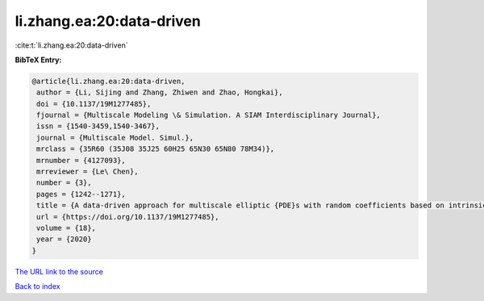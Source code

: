 li.zhang.ea:20:data-driven
==========================

:cite:t:`li.zhang.ea:20:data-driven`

**BibTeX Entry:**

.. code-block:: bibtex

   @article{li.zhang.ea:20:data-driven,
    author = {Li, Sijing and Zhang, Zhiwen and Zhao, Hongkai},
    doi = {10.1137/19M1277485},
    fjournal = {Multiscale Modeling \& Simulation. A SIAM Interdisciplinary Journal},
    issn = {1540-3459,1540-3467},
    journal = {Multiscale Model. Simul.},
    mrclass = {35R60 (35J08 35J25 60H25 65N30 65N80 78M34)},
    mrnumber = {4127093},
    mrreviewer = {Le\ Chen},
    number = {3},
    pages = {1242--1271},
    title = {A data-driven approach for multiscale elliptic {PDE}s with random coefficients based on intrinsic dimension reduction},
    url = {https://doi.org/10.1137/19M1277485},
    volume = {18},
    year = {2020}
   }
`The URL link to the source <ttps://doi.org/10.1137/19M1277485}>`_


`Back to index <../By-Cite-Keys.html>`_
